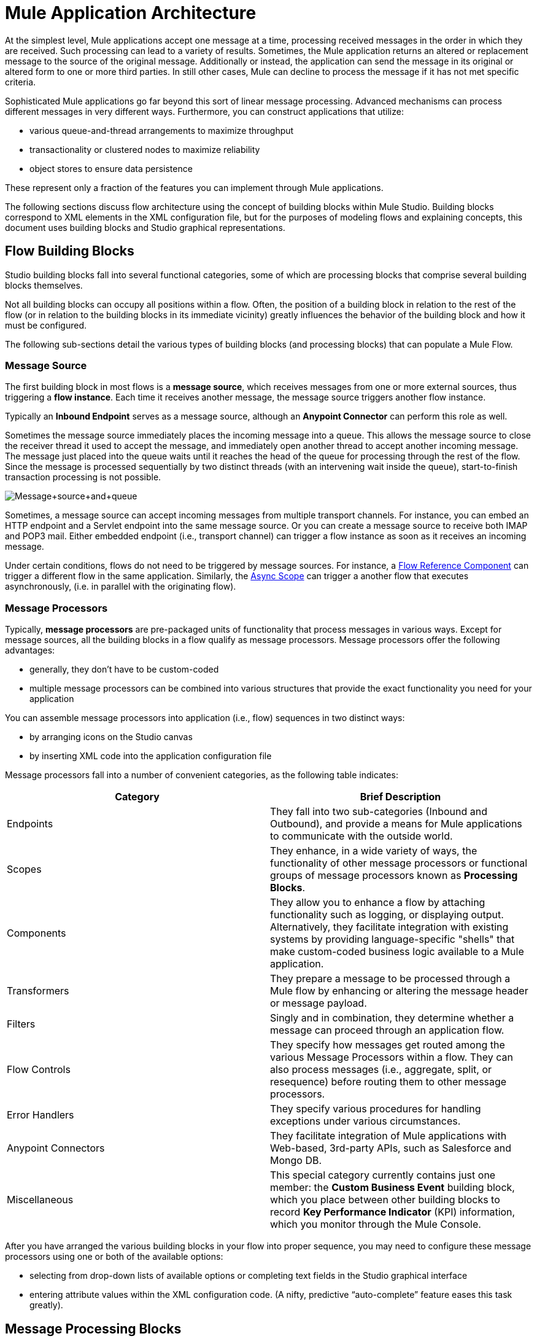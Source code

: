 = Mule Application Architecture

At the simplest level, Mule applications accept one message at a time, processing received messages in the order in which they are received. Such processing can lead to a variety of results. Sometimes, the Mule application returns an altered or replacement message to the source of the original message. Additionally or instead, the application can send the message in its original or altered form to one or more third parties. In still other cases, Mule can decline to process the message if it has not met specific criteria.

Sophisticated Mule applications go far beyond this sort of linear message processing. Advanced mechanisms can process different messages in very different ways. Furthermore, you can construct applications that utilize:

* various queue-and-thread arrangements to maximize throughput
* transactionality or clustered nodes to maximize reliability
* object stores to ensure data persistence

These represent only a fraction of the features you can implement through Mule applications.

The following sections discuss flow architecture using the concept of building blocks within Mule Studio. Building blocks correspond to XML elements in the XML configuration file, but for the purposes of modeling flows and explaining concepts, this document uses building blocks and Studio graphical representations.

== Flow Building Blocks

Studio building blocks fall into several functional categories, some of which are processing blocks that comprise several building blocks themselves.

Not all building blocks can occupy all positions within a flow. Often, the position of a building block in relation to the rest of the flow (or in relation to the building blocks in its immediate vicinity) greatly influences the behavior of the building block and how it must be configured.

The following sub-sections detail the various types of building blocks (and processing blocks) that can populate a Mule Flow.

=== Message Source 

The first building block in most flows is a *message source*, which receives messages from one or more external sources, thus triggering a *flow instance*. Each time it receives another message, the message source triggers another flow instance.

Typically an *Inbound Endpoint* serves as a message source, although an *Anypoint Connector* can perform this role as well.

Sometimes the message source immediately places the incoming message into a queue. This allows the message source to close the receiver thread it used to accept the message, and immediately open another thread to accept another incoming message. The message just placed into the queue waits until it reaches the head of the queue for processing through the rest of the flow. Since the message is processed sequentially by two distinct threads (with an intervening wait inside the queue), start-to-finish transaction processing is not possible.

image:Message+source+and+queue.png[Message+source+and+queue]

Sometimes, a message source can accept incoming messages from multiple transport channels. For instance, you can embed an HTTP endpoint and a Servlet endpoint into the same message source. Or you can create a message source to receive both IMAP and POP3 mail. Either embedded endpoint (i.e., transport channel) can trigger a flow instance as soon as it receives an incoming message.

Under certain conditions, flows do not need to be triggered by message sources. For instance, a link:/docs/display/34X/Flow+Ref+Component+Reference[Flow Reference Component] can trigger a different flow in the same application. Similarly, the link:/docs/display/34X/Async+Scope+Reference[Async Scope] can trigger a another flow that executes asynchronously, (i.e. in parallel with the originating flow).

=== Message Processors

Typically, *message processors* are pre-packaged units of functionality that process messages in various ways. Except for message sources, all the building blocks in a flow qualify as message processors. Message processors offer the following advantages:

* generally, they don’t have to be custom-coded
* multiple message processors can be combined into various structures that provide the exact functionality you need for your application

You can assemble message processors into application (i.e., flow) sequences in two distinct ways:

* by arranging icons on the Studio canvas
* by inserting XML code into the application configuration file

Message processors fall into a number of convenient categories, as the following table indicates:

[width="100%",cols=",",options="header"]
|===
|Category |Brief Description
|Endpoints |They fall into two sub-categories (Inbound and Outbound), and provide a means for Mule applications to communicate with the outside world.
|Scopes |They enhance, in a wide variety of ways, the functionality of other message processors or functional groups of message processors known as *Processing Blocks*.
|Components |They allow you to enhance a flow by attaching functionality such as logging, or displaying output. Alternatively, they facilitate integration with existing systems by providing language-specific "shells" that make custom-coded business logic available to a Mule application.
|Transformers |They prepare a message to be processed through a Mule flow by enhancing or altering the message header or message payload.
|Filters |Singly and in combination, they determine whether a message can proceed through an application flow.
|Flow Controls |They specify how messages get routed among the various Message Processors within a flow. They can also process messages (i.e., aggregate, split, or resequence) before routing them to other message processors.
|Error Handlers |They specify various procedures for handling exceptions under various circumstances.
|Anypoint Connectors |They facilitate integration of Mule applications with Web-based, 3rd-party APIs, such as Salesforce and Mongo DB.
|Miscellaneous |This special category currently contains just one member: the *Custom Business Event* building block, which you place between other building blocks to record *Key Performance Indicator* (KPI) information, which you monitor through the Mule Console.
|===

After you have arranged the various building blocks in your flow into proper sequence, you may need to configure these message processors using one or both of the available options:

* selecting from drop-down lists of available options or completing text fields in the Studio graphical interface
* entering attribute values within the XML configuration code. (A nifty, predictive “auto-complete” feature eases this task greatly).

== Message Processing Blocks

Mule provides several ways to combine multiple message processors into functional processing blocks.

For instance, the *composite source* scope allows you to embed into a single message source two or more inbound endpoints, each one listening to a different transport channel. Whenever one of these listeners receives an incoming message, it triggers a flow instance and starts the message through the message processing sequence.

Other building blocks known as *scopes* provide multiple ways to combine message processors into convenient functional groups that can:

* make your XML code much easier to read
* implement parallel processing
* create reusable sequences of building blocks

=== Endpoints

As previously mentioned, *endpoints* implement transport channels that facilitate the insertion or extraction of data from flows. Endpoints serve a diverse variety of roles, depending on how they are configured. For example, they can, as previously mentioned, serve as *inbound* or *outbound* conduits. They can implement one-way or request-response exchange patterns. And, in certain situations, you can embed other types of message processors, such as transformers or filters, into endpoints.

=== Inbound Endpoints

When placed at the start of a flow, either alone, or embedded with other endpoints in a *composite source* component, an endpoint is always referred to as an *inbound endpoint*, because it accepts messages from external sources and passes them to the rest of the flow, thereby triggering a new flow instance.

Not all flows require an inbound endpoint. For instance, Flow B can be triggered by a flow reference in Flow A. Flow B accepts data from the flow reference component in Flow A without the use of an inbound endpoint. 

Not all endpoints can serve as inbound endpoints. For instance, the SMTP endpoint and the Anypoint Service Registry endpoint can both serve only as an outbound endpoint.

=== Outbound Endpoints

At the most basic level, *outbound endpoints* pass data out of a flow. Often they occupy the final message processor position in a flow, so when they pass data out of the flow, the flow instance is considered complete.

However, an outbound endpoint can also appear in the middle of a flow, passing data to a database as the rest of the flow continues, for instance.

Not all endpoints can serve as outbound endpoints. For instance the POP3 and IMAP can only serve as inbound endpoints.

Outbound endpoints can also be configured for a request-response exchange pattern, as detailed in the following section.

=== Request-Response Endpoints

When inbound endpoints such as HTTP or VM are configured for a request-response pattern, they effectively become hybrid inbound-outbound endpoints. Even if other outbound endpoints exist to conduct data out of the flow, the inbound endpoint configured for a request-response exchange pattern also conducts data out of the flow by returning a response to the original sender of the message.

When outbound endpoints are configured for request-response exchange patterns, they can exchange data with resources outside the flow or with a string of message processors entirely within the same Mule application, as depicted by the following schematic:

image:request+response+endpoints.png[request+response+endpoints]

Not all endpoints can be configured for the request-response exchange pattern, and of those that can, request-response is the default exchange pattern for only some of them. To complicate matters further, certain cases exist (such as the JDBC Endpoint) where request-response is available, but only when the endpoint is configured as an outbound endpoint.

When none of the endpoints in a main flow is configured to the request-response exchange pattern, the flow follows a **one-way** *exchange pattern* in which it receives incoming messages, but is not expected to provide any response to the original sender. However, the flow may send data to other parties such as a log file, a database, an email server, or a Web-based API.

== Processing Strategies

A processing strategy determines how Mule executes the sequence of message processors in your application. For example, when the message source is configured for the request-response exchange pattern, Mule sets the processing strategy to *synchronous,* which means that the entire flow gets executed on a single processing thread, thus ensuring that the entire sequence of message processors executes, and the client receives a response, as expected.

By contrast, when the flow is configured for a one-way, non-transactional exchange pattern (i.e. no response to the original message sender is required, and it isn’t necessary to verify that all steps in the flow have been completed), Mule sets the processing strategy to *queued asynchronous,* which has the potential to raise flow throughput. Under this processing strategy, the inbound endpoint places the incoming message into the queue as soon as it is received, then closes the receiver thread. When the message reaches the top of the queue, it resumes processing, but this time on a different thread. By implication, this sort of processing does not qualify as transactional end-to-end, because the transfer from one thread to the next means that the processing can not be rolled back if an exception is thrown.

image:processing+strategies.png[processing+strategies]

For further details, see link:/docs/display/34X/Flow+Processing+Strategies[Flow Processing Strategies].

== Exception Strategies

An *exception strategy* determines how Mule responds if and when an error occurs during the course of message processing. In the simplest case, the error is simply logged to a file.

You can configure a custom exception strategy to respond in a variety of ways to a variety of conditions. For example, if an exception is thrown after a message has been transformed, you can set Mule to commit the message as it existed after being transformed, but immediately before the error occurred, so that the message cannot inadvertently be processed twice.

Studio provides four pre-packaged error handling strategies to handle exceptions thrown at various points during the message processing sequence. For details, see link:/docs/display/34X/Error+Handling[Error Handling].

== Flow Architecture

Mule flows are extremely flexible, so you can combine building blocks in many ways, often to achieve the same result. For many use cases, however, certain message processors tend to fall into loosely ordered patterns. For example, suppose you wanted to create an application that receives product catalog requests from a Web page then sends a PDF of the catalog back to the client who submitted the request. In addition, you want this flow to record the client’s customer information to a log file and record the transaction. Your flow might look something like the following:

image:catalog-flow-schematic-2.png[catalog-flow-schematic-2]

Note that you could embed the filter and the transformers inside the inbound endpoint, but placing them in the main flow sequence makes the sequence of events easier to “read” on the Studio Visual Editor canvas and in the XML-based application configuration file.

[source, xml, linenums]
----
<?xml version="1.0" encoding="UTF-8"?>
 
<mule xmlns:scripting="http://www.mulesoft.org/schema/mule/scripting" xmlns:http="http://www.mulesoft.org/schema/mule/http" xmlns:mulexml="http://www.mulesoft.org/schema/mule/xml" xmlns="http://www.mulesoft.org/schema/mule/core" xmlns:doc="http://www.mulesoft.org/schema/mule/documentation" xmlns:spring="http://www.springframework.org/schema/beans" xmlns:xsi="http://www.w3.org/2001/XMLSchema-instance" xsi:schemaLocation="http://www.springframework.org/schema/beans http://www.springframework.org/schema/beans/spring-beans-current.xsd
http://www.mulesoft.org/schema/mule/core http://www.mulesoft.org/schema/mule/core/current/mule.xsd
http://www.mulesoft.org/schema/mule/xml http://www.mulesoft.org/schema/mule/xml/current/mule-xml.xsd
http://www.mulesoft.org/schema/mule/http http://www.mulesoft.org/schema/mule/http/current/mule-http.xsd
http://www.mulesoft.org/schema/mule/scripting http://www.mulesoft.org/schema/mule/scripting/current/mule-scripting.xsd">
 
    <flow name="Catalog_DownloaderFlow1" doc:name="Catalog_DownloaderFlow1">
        <http:inbound-endpoint exchange-pattern="request-response" host="localhost" port="8081" doc:name="HTTP"/>
        <mulexml:xml-to-object-transformer doc:name="XML to Object"/>
        <scripting:component doc:name="Groovy">
            <scripting:script engine="Groovy"/>
        </scripting:component>
        <logger level="INFO" doc:name="Logger"/>
    </flow>
</mule>
----

image:Studio+catalog+downloader+flow.png[Studio+catalog+downloader+flow]

== Flow Configuration

Because flows consist of sequences of Studio building blocks, you cannot place _any_ building block in _any_ position within a flow. Additionally, the proximity or absence of certain building blocks within a sequence can determine whether a given building block can be placed at a certain point within a flow. Finally, depending where it resides in a flow, a given building block, especially an endpoint, can expose an significantly different set of attributes for configuration.

If you choose to develop using the visual editor in Mule Studio, Studio keeps track of all these contingencies, and it will not let you place a building block icon where it is not allowed.

Although it is impossible to cover all the possible sequences of building blocks that can produce workable flows, a typical flow might utilize the following sequence:

. A *message source* consisting of one or more inbound endpoints triggers the flow each time it receives a message.
. A *filter*, which may be embedded in the message source or follow it in the main flow, may identify invalid messages and decline to pass them to the rest of the flow for processing.
. A *transformer* can convert the incoming message into a data format consumable by the other message processors in the flow. Like a filter, a transformer can be embedded within the message source or reside within the main flow.
. A *message enricher* can add certain vital information to a message. For instance, if a message arrives with an address attached, the message enricher might use the postal code to look up the associated telephone area code, then append this information to the message header for marketing purposes.
. After the message has been “prepared” for processing, it is generally sent to some pre-packed or custom business logic (usually called a *component*) so that it can be processed in a manner appropriate for its particular content. Sometimes, external databases or APIs such as Salesforce are leveraged through building blocks known as *anypoint connectors*.
. The final stages of a flow can vary considerably; some or all of the following can occur:
* Mule returns a response to the original sender of the message
* Mule logs the results of the business processing to a database or sends them to some a third party

Throughout the flow, you can do the following:

* send messages to queues (even more than one type on the same flow)
* specify threading models
* call various types of link:/docs/display/34X/Flows+and+Subflows[flows]

== See Also

* *NEXT STEP:* Learn about how link:/docs/display/34X/Flows+and+Subflows[flows and subflows] work together in an application.
* Examine an link:/docs/display/34X/Flow+Architecture+Advanced+Use+Case[advanced use case] showing a more complex flow architecture.
